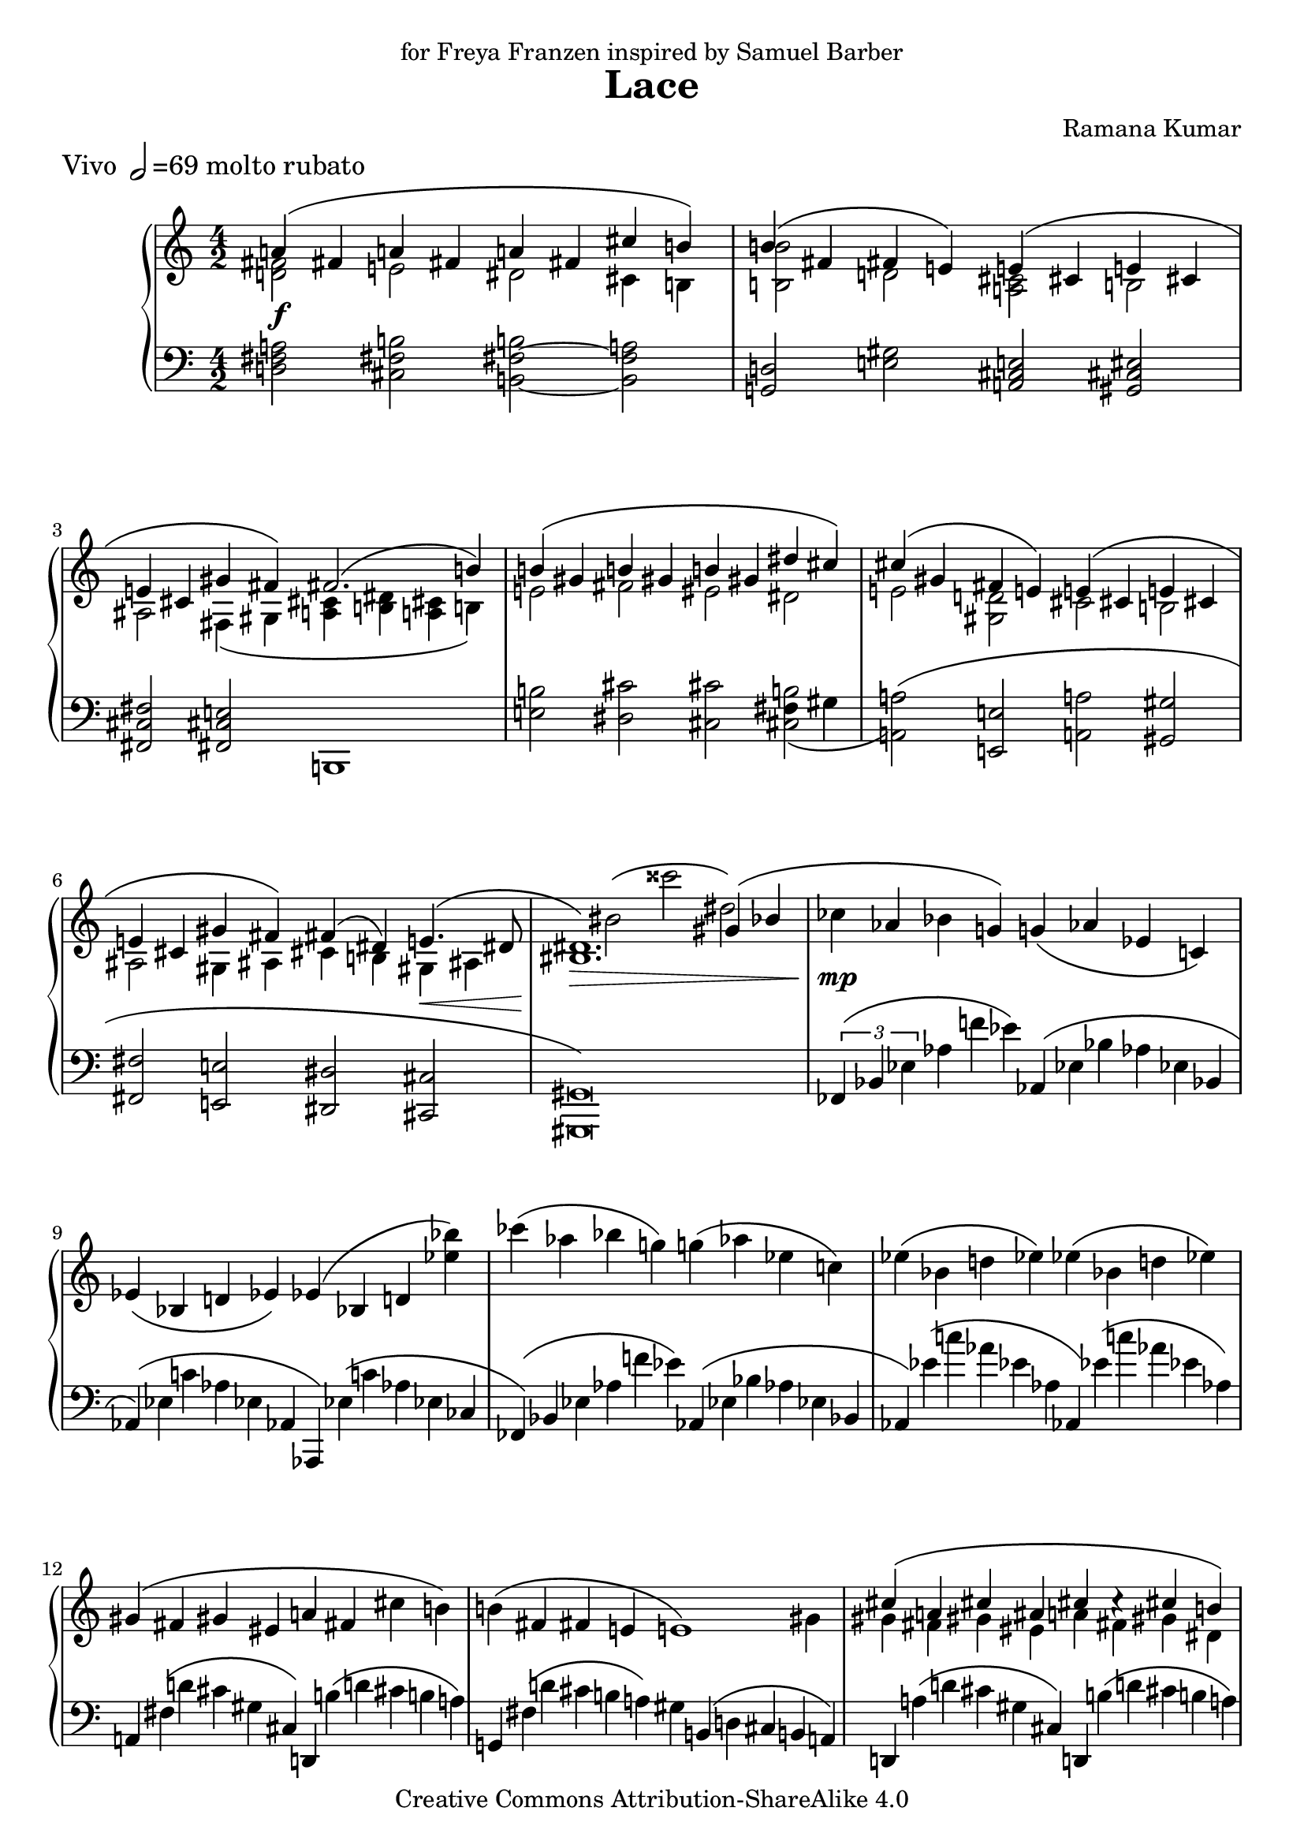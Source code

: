 \version "2.22.0"

\header {
  title = "Lace"
  composer = "Ramana Kumar"
  piece = \markup{\large "Vivo " \note {2} #1 \large "=69 molto rubato"}
  dedication = "for Freya Franzen inspired by Samuel Barber"
  date = "2003"
  copyright = "Creative Commons Attribution-ShareAlike 4.0"
}

\score {
  \context PianoStaff <<
    \set PianoStaff.followVoice = ##t
    \set PianoStaff.explicitKeySignatureVisibility = #end-of-line-invisible
    \accidentalStyle Score.dodecaphonic
    \context Staff = right <<
      \clef treble
      \time 4/2
      << {
        \override TextScript.padding = #2.2 \once \override DynamicLineSpanner.padding = #3 \stemUp \tieNeutral \phrasingSlurUp \override PhrasingSlur.height-limit = #3.0 \override PhrasingSlur.ratio = #0.5 a'4_\f\( fis' a' fis' a' fis' cis'' b'\) |
        b'4\( fis' fis' e'\) e'\( cis' e' cis' |
        e'4 cis' gis' fis'\) fis'2.\( b'4\) |
        b'4\( gis' b' gis' b' gis' dis'' cis''\) |
        cis''4\( gis' fis' e'\) e'\( cis' e' cis' |
        e'4 cis' gis' fis'\) fis'\( dis'\) e'4.\( dis'8 |
        <bis dis'>1.\) \> gis'4\( bes' |
        \stemNeutral \phrasingSlurNeutral ces''4 \!\mp aes' bes' g'\) g'\( aes' ees' c'\) |
        ees'4\( bes d' ees'\) ees'\( bes d' <ees'' bes''>\) |
        ces'''4\( aes'' bes'' g''\) g''\(aes'' ees'' c''\) |
        ees''4\( bes' d'' ees''\) ees''\( bes' d'' ees''\) |
        gis'\( fis' gis' eis' a' fis' cis'' b'\) |
        b'4\( fis' fis' e' e'1\) |
        \stemUp \phrasingSlurUp cis''4\( a' cis'' ais' cis'' cis''\rest cis'' b'\) |
        b'4\( gis' <a fis'> <b e'>\) e'\( cis' e' cis' |
        e'4 cis' gis' fis'\) \override DynamicLineSpanner.padding = #2 fis'2.\<\( <gis' b'>4\) |
        <gis' e'' gis''>2\!\( r4 fis''\) fis''\( dis'' fis'' dis'' |
        fis''4\mp \revert DynamicLineSpanner.padding s \) ais'' gis'' gis''\( dis'' cis'' <gis' b'>\) |
        <e' b'>2 <fis' b'> <fis' b'> <eis' b'> |
        <d' b'>2 <cis' b'> cis' fis' |
        bes'4\( ges' bes' f' bes' ees' ges' aes'\) |
        bes'4\( ges' bes' f' bes' ees' ees'' des''\) |
        des''4\( bes' des'' <f' bes'> des'' <ees' bes'> aes'' ges'' |
        ges''4 des'' des'' ces'' ces''1\) |
        r2 r4 ees''\( ees'' f''2 ges''4\) |
        ces''1 \stemNeutral bes''4_\markup{\italic dolce}\( ges'' bes'' f'' |
        bes''4 ees'' ees'''^\markup{\large {molto rit.}} des'''\) cis''' gis'' gis''4*2/3 \change Staff=left fis'' \change Staff=right e'' |
        \stemUp e''4^\markup{\large {a tempo}}\( cis'' e'' cis'' e'' cis'' gis'' fis''\) |
        ges''8.\( f''8 d''16. bes' des''8. ces'' bes'8 bes'1 ~ \) |
        bes'2 bes'4 c'' \once \override TextScript.padding = #1.2 des''_\markup{\italic {sempre crescendo}}\( aes' ces'' bes' |
        bes'2. c''4 des'' aes' ces'' bes' |
        bes'2.\) c''4 des''\( bes' des'' bes' |
        des''4 bes' f'' ees''\) ees''\( ces'' aes'' ges''\) |
        ges''4\( des'' des'' c''\) bis'\( cis'' gis' eis'\) |
        des''4\(bes' f'' ees''\) ees''\( ces'' aes'' ges''\) |
        ges''4\( des'' des'' c''\) bis'\( cis'' gis' eis'\) |
        \time 2/2 \stemNeutral \phrasingSlurNeutral g'2^\( ~ \tuplet 3/2 {g'4 ees' f'} |
        ges'2 ~ ges'4*2/3 aes' bes' |
        b'2 ~ b'4*2/3 cis'' dis'' |
        eis''2\) ~ eis''4*2/3 fisis'' gis'' |
        bes''4\( <bes' ees'' g''> <bes' d'' ges'' bes''> <g' b' ees'' g''> |
        <bes' des'' ges'' bes''>4 <bes' ees'' g''> <ges'' bes'' f'''> <g'' bes'' ees'''>\) |
        <e'' gis'' dis'''>4\( ais'' <cis'' ais''> ~ <cis'' gis''> |
        gis''4 fisis'' ~ <d'' fisis''> <cis'' gis''>\) |
        <des'' f'' bes''>4\( <bes' ees'' g''> <bes' d'' ges'' bes''> <g' b' ees'' g''> |
        <bes' des'' ges'' bes''>4 <bes' ees'' g''> <ges'' bes'' f'''> <g'' bes'' ees'''>\) |
        <e'' gis'' dis'''>4\( ~ <e'' gis'' ais''> <cis'' eis'' ais''> ~ <cis'' eis'' gis''> |
        gis''4 g''? cis'' c''? |
        c''4 b' f' e'\) |
        \time 4/2 \stemUp \phrasingSlurUp gis''4\( ais''2 b''4\)^\markup{\italic {meno mosso}} gis''\( ais''2 b''4\) |
        cis'''4^\markup{\italic legere}\( a'' cis''' a'' cis''' a'' fis''' e'''\) |
        e'''4\( cis''' e''' cis''' e''' cis''' gis''' fis'''\) |
        s\breve |
        s\breve |
        a'4^\markup{\large rit.}\( fis' a' fis' a' fis' a' fis'\) |
        a'4^\markup{\large "Adagio " \note {2} #1 \large "=60"}\( e' cis'' b' ais' gis'2 fis'4\)
        <g fis'>1 r4 cis'2. ~ |
        cis'\breve \bar "|."
      } \\
      {
        \stemDown \tieNeutral \phrasingSlurDown <d' fis'>2 e' dis' cis'4 b |
        <b b'>2 d' <a cis'> b |
        ais2 fis4\( gis <a cis'> <b dis'> <a cis'> b\) |
        e'2 fis' eis' dis' |
        e'2 <gis d'> cis' b |
        ais2 gis4 ais cis' b gis \< ais |
        s2 \! bis'2^\( cisis''' dis''\) |
        s\breve |
        s\breve |
        s\breve |
        s\breve |
        s\breve |
        s1 s2 s4 gis'4 |
        gis'4 fis' gis' eis' a' fis' gis' dis' |
        <d' fis'>2 d' <a cis'> b |
        ais2 gis4\( ais <a cis'> <b dis'> <a cis'> b\) |
        r4 <e' a' cis''>( <fis' b'> ~ <fis' b'>) <a' cis''>2 <gis' bis'> |
        <fis' fis''>4 ~ <fis' b' dis'' fis''> ~ <b' dis''>2 a' <dis' a'> |
        gis'4\> gis' gis' gis' gis' gis' gis' gis' |
        gis'4 gis' gis' gis' gis' gis' gis' gis'\! |
        s\breve |
        s\breve |
        s\breve |
        r2 r4 ees''\( ees'' f''2 ges''4 |
        ges''4 des'' des'' ces'' ces''1\) |
        ees''4\( f''2 ges''4\) s1 |
        s1 s1 |
        s1 ais'2 bis'4\< cis'' |
        \tieDown <bes' d''>2 <d' aes'>8. ~ \tieNeutral <d' ges'> ~ <d' ges'>8 <d' f'>2\! d''^\( |
        e'''2 f''\) s1 |
        s\breve |
        s1 r2 aes' |
        g'2 r r1 |
        s\breve |
        g'2 r bes' r |
        gis'2 fis' a' gis' |
        \time 2/2 s1 |
        s1 |
        s1 |
        s1 |
        s1 |
        s1 |
        s1 |
        eis''1 |
        s1 |
        s1 |
        s1 |
        <cis'' eis''>2 s |
        s1 |
        \time 4/2 cis''2\( dis'' e'' fis''\) |
        gis''4\( a'' e'' cis'' e''1\) |
        gis''4\( a'' fis'' e'' fis''1\) | \once \override PhrasingSlur.height-limit = #5.0
        fis'''4^\( d''' d''' cis''' cis''' d''' a'' fis'' |
        a''4 d'' d'' cis'' cis'' d'' a' fis'\) |
        cis'4\( dis'2 e'4\) cis'\( dis'2 e'4\) |
        cis'4\( e' cis' e' cis' e' gis ais\) | \once \override PhrasingSlur.height-limit = #5.0
        cis'4^\( cis' cis' bis <g bis> ~ <g cis'> \change Staff=left gis eis ~ |
        <eis gis>\breve\) \bar "|."

      } >>
    >>
    \context Staff = left <<
      \clef bass
      \time 4/2
      << {
        \stemNeutral \tieNeutral \phrasingSlurNeutral \override PhrasingSlur.height-limit = #3.5 \override PhrasingSlur.ratio = #0.4 <d fis a>2 <cis fis b> <b, fis b> ~ <b, fis a> |
        <g, d>2 <e gis> <a, cis e> <gis, cis eis> |
        <fis, cis fis>2 <fis, cis e> b,,1 |
        <e b>2 <dis cis'> <cis cis'> <cis b> |
        <a, a>2\( <e, e> <a, a> <gis, gis> |
        <fis, fis>2 <e, e> <dis, dis> <cis, cis> |
        <gis,, gis,>\breve\) |
        \tuplet 3/2 {fes,4\( bes, ees} aes4*2/3 f' ees'\) aes,\( ees bes aes ees bes, |
        aes,4*2/3\)\( ees c' aes ees aes, aes,,\) ees\( c' aes ees ces |
        fes,4*2/3\)\( bes, ees aes f' ees'\) aes,\( ees bes aes ees bes, |
        aes,4*2/3\) ees'\( c'' aes' ees' aes aes,\) ees'\( c'' aes' ees' aes\) |
        a,4*2/3 fis\( d' cis' gis cis\) d, b\( d' cis' b a\) |
        g,4*2/3 fis\( d' cis' b a\) gis b,\( d cis b, a,\) |
        d,4*2/3 a\( d' cis' gis cis\) d, b\(d' cis' b a\) |
        gis2 <e, e> <a, e> <gis, cis eis> |
        <fis, cis fis>2 <fis, cis e> b,,1 |
        e,2. dis4 a2 gis ~ |
        <cis gis>1 <fis a cis'>2 <b, b> |
        e2 dis s2 b\( |
        r2 a gis fis\) |
        ges,4*2/3\( des bes f des ges,\) ces,\( ces ges f ees des\) |
        ges,4*2/3\( des bes f des ges,\) ces,\( ces ges bes f ees\) |
        ges,4*2/3\( des bes aes ges f\) ces,\( ges ces des' f ees' |
        ees4*2/3\) bes\( ges' f' des' ges\) ces\( ges des' ces' ges des |
        ees,4*2/3\) bes\( ges' f' des' ges\) ces\( ges des' ces' ges des\) |
        ces4*2/3\( ges des' ces' ges ces\) ges,\( des bes f des ges,\) |
        ces,4*2/3\( ces ges \clef treble ees' ges' ces''\) a e' b' d''4 r4 |
        \clef bass cis,4*2/3\( a, e gis cis' eis' fis'1\) |
        <bes, bes>2 <e, e> <bes,, bes,>1 ~ |
        <bes,, bes,>1 e,4*2/3\( bes, ees aes des' ges' |
        f'4*2/3\)\( bes f bes, f, b, e,\)\( bes, ees aes des' ges' |
        f'4*2/3\)\( bes f bes, f, c ees,\)\( bes, ees aes des' f'\) |
        ees,4*2/3\( bes, g \clef treble des' g' bes'\) \clef bass ges,\( ees aes \clef treble des' ges' bes'\) |
        \clef bass a,4*2/3\( e cis' \clef treble fis' ais' fis''\) \clef bass cis\( gis eis' \clef treble gis' eis'' cis'''\) |
        \clef bass ees,4*2/3\( bes, g \clef treble des' g' bes'\) \clef bass ges,\( ees aes \clef treble des' ges' bes'\) |
        \clef bass a,4*2/3\( e cis' \clef treble fis' ais' fis''\) \clef bass cis\( gis eis' \clef treble gis' eis'' cis'''\) |
        \clef bass \time 2/2 \tuplet 3/2 {ees,4\( bes, g} des'2\) |
        ges,4*2/3\( des bes des'2\) |
        a,4*2/3\( e cis' gis'2\) |
        cis4*2/3\( gis eis' \clef treble gis' bis' r\) |
        \clef bass ees,4*2/3\( bes, g \clef treble d' ees' bes'\) |
        \clef bass ges,4*2/3\( des bes \clef treble des' ges' bes'\) |
        \clef bass a,4*2/3\( e cis' \clef treble fis' bis' cis''\) |
        \clef bass cis4*2/3\( gis eis' gis' eis' dis'\) |
        ees,4*2/3\( bes, g \clef treble d' ees' bes'\) |
        \clef bass ges,4*2/3\( des bes \clef treble des' ges' bes'\) |
        \clef bass a,4*2/3\( e cis' \clef treble eis' a' cis''\) |
        \clef bass s1 |
        e,4*2/3\( b, gis b e b, |
        \time 4/2 e,4*2/3\)\( b, fis e b, fis,\) e,\( b, fis e b, fis,\) |
        a,,4*2/3\( e, b, a, e, b,,\) a,,\( e, b, a, e, b,,\) |
        d,4*2/3\( a, e d a, e,\) d,\( a, e d a, e,\) |
        fis,4*2/3\( cis a \clef treble e' a' cis'' fis'' d'' a' \clef bass d' a d\) |
        fis,4*2/3\( cis a \clef treble e' a' cis' fis' d' a \clef bass d a, d,\) |
        a,,4*2/3\( e, cis fis e dis\) a,,\( e, cis fis e dis\) |
        a,,2 gis,, fis,,1 |
        a,,2 gis,, \tieDown cis1 ~ |
        <cis eis gis>\breve \tieNeutral \bar "|."
      } \\
      {
        s\breve |
        s\breve |
        s\breve |
        s1 s2 fis4\( gis |
        a2\) s2 s1 |
        s\breve |
        s\breve |
        s\breve |
        s\breve |
        s\breve |
        s\breve |
        s\breve |
        s\breve |
        s\breve |
        s\breve |
        s\breve |
        cis'4\rest cis' <b e'> ~ b s1 |
        s\breve |
        s1 cis |
        fis,1 s1 |
        s\breve |
        s\breve |
        s\breve |
        s\breve |
        s\breve |
        s\breve |
        s1 s1 |
        s1 r2 gis4\( ais |
        bes2\) s2 s1 |
        s\breve |
        s\breve |
        s\breve |
        s\breve |
        s\breve |
        s\breve |
        s\breve |
        \time 2/2 s1 |
        s1 |
        s1 |
        s1 |
        s1 |
        s1 |
        s1 |
        s1 |
        s1 |
        s1 |
        s1 |
        c?4*2/3_\( g e'^- f'^- fis'^- g'^- |
        \change Staff=right gis'2^- gis'\) \change Staff=left |
        \time 4/2 s\breve |
        s\breve |
        s\breve |
        s\breve |
        s\breve |
        s\breve |
        s\breve |
        s\breve |
        \change Staff=right \stemNeutral r2 eis'\>\( fisis'' gis'\)\! \bar "|."
      } >>
    >>
  >>
}
